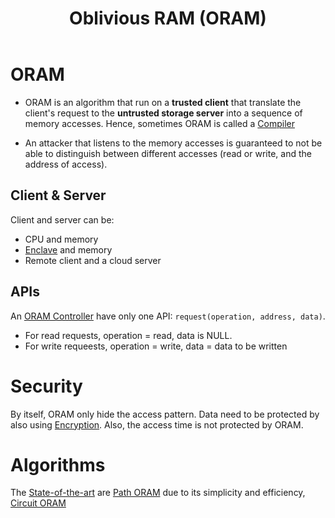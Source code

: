 :PROPERTIES:
:ID:       83e1d468-29df-4e78-9fb2-02433eb69fa4
:END:
#+title: Oblivious RAM (ORAM)

* ORAM
+ ORAM is an algorithm that run on a *trusted client* that translate the client's request to the *untrusted storage server* into a sequence of memory accesses. Hence, sometimes ORAM is called a [[id:6bc87e74-cf9e-4d12-81ff-e979b4107177][Compiler]]

+ An attacker that listens to the memory accesses is guaranteed to not be able to distinguish between different accesses (read or write, and the address of access).

** Client & Server
Client and server can be:
+ CPU and memory
+ [[id:e807bb9a-9b30-4d94-b3e3-9078bc77e8ec][Enclave]] and memory
+ Remote client and a cloud server
** APIs
An [[id:6aff37e6-865a-4039-b229-3ec794f6e5ec][ORAM Controller]] have only one API: =request(operation, address, data)=.
+ For read requests, operation = read, data is NULL.
+ For write requeests, operation = write, data = data to be written

* Security
By itself, ORAM only hide the access pattern. Data need to be protected by also using [[id:77f74f25-5358-4002-a61a-dda0152ae553][Encryption]]. Also, the access time is not protected by ORAM.

* Algorithms
The [[id:da69d210-f43f-4190-9089-754e4bead1f4][State-of-the-art]] are [[id:d19a3f5a-db18-4be1-822d-5fab4307177c][Path ORAM]] due to its simplicity and efficiency, [[id:c4f357e7-9086-4433-b489-799231954282][Circuit ORAM]]

